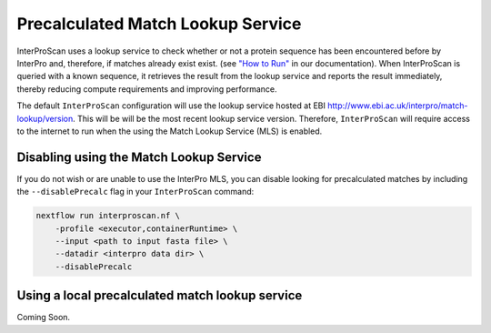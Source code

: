 Precalculated Match Lookup Service
==================================

InterProScan uses a lookup service to check whether or not a protein sequence
has been encountered before by InterPro and, therefore, if matches already exist
exist. (see `"How to Run" <HowToRun.html>`__ in our documentation). When InterProScan is
queried with a known sequence, it retrieves the result from the lookup
service and reports the result immediately, thereby reducing compute
requirements and improving performance.

The default ``InterProScan`` configuration will use the lookup
service hosted at EBI http://www.ebi.ac.uk/interpro/match-lookup/version.
This will be will be the most recent lookup service version. Therefore, ``InterProScan`` will 
require access to the internet to run when the using the Match Lookup Service (MLS) is enabled.

Disabling using the Match Lookup Service
----------------------------------------

If you do not wish or are unable to use the InterPro MLS, you can disable looking for 
precalculated matches by including the ``--disablePrecalc`` flag in your ``InterProScan``
command:

.. code-block:: bash

    nextflow run interproscan.nf \
        -profile <executor,containerRuntime> \
        --input <path to input fasta file> \
        --datadir <interpro data dir> \
        --disablePrecalc

Using a local precalculated match lookup service
------------------------------------------------

Coming Soon.
